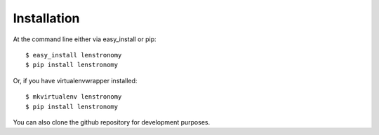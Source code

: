 ============
Installation
============

At the command line either via easy_install or pip::

    $ easy_install lenstronomy
    $ pip install lenstronomy

Or, if you have virtualenvwrapper installed::

    $ mkvirtualenv lenstronomy
    $ pip install lenstronomy

You can also clone the github repository for development purposes.
